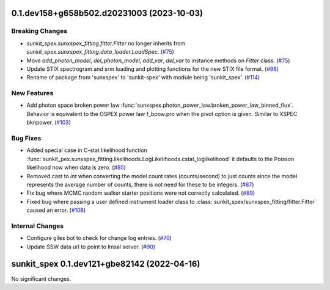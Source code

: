 0.1.dev158+g658b502.d20231003 (2023-10-03)
==========================================

Breaking Changes
----------------

- `sunkit_spex.sunxspex_fitting.fitter.Fitter` no longer inherits from `sunkit_spex.sunxspex_fitting.data_loader.LoadSpec`. (`#75 <https://github.com/sunpy/sunxspex/pull/75>`__)
- Move `add_photon_model`, `del_photon_model`, `add_var`, `del_var` to instance methods on `Fitter` class. (`#75 <https://github.com/sunpy/sunxspex/pull/75>`__)
- Update STIX spectrogram and srm loading and plotting functions for the new STIX file format. (`#98 <https://github.com/sunpy/sunxspex/pull/98>`__)
- Rename of package from 'sunxspex' to 'sunkit-spex' with module being 'sunkit_spex'. (`#114 <https://github.com/sunpy/sunxspex/pull/114>`__)


New Features
------------

- Add photon space broken power law :func:`sunxspex.photon_power_law.broken_power_law_binned_flux`. Behavior is equivalent to the OSPEX power law f_bpow.pro when the pivot option is given. Similar to XSPEC bknpower. (`#103 <https://github.com/sunpy/sunxspex/pull/103>`__)


Bug Fixes
---------

- Added special case in C-stat likelihood function :func:`sunkit_pex.sunxspex_fitting.likelihoods.LogLikelihoods.cstat_loglikelihood` it defaults to the Poisson likelihood now when data is zero. (`#85 <https://github.com/sunpy/sunxspex/pull/85>`__)
- Removed cast to `int` when converting the model count rates (counts/second) to just counts since the model represents the average number of counts, there is not need for these to be integers. (`#87 <https://github.com/sunpy/sunxspex/pull/87>`__)
- Fix bug where MCMC random walker starter positions were not correctly calculated. (`#89 <https://github.com/sunpy/sunxspex/pull/89>`__)
- Fixed bug where passing a user defined instrument loader class to :class:`sunkit_spex/sunxspex_fitting/fitter.Fitter` caused an error. (`#108 <https://github.com/sunpy/sunxspex/pull/108>`__)


Internal Changes
----------------

- Configure giles bot to check for change log entries. (`#70 <https://github.com/sunpy/sunxspex/pull/70>`__)
- Update SSW data url to point to lmsal server. (`#90 <https://github.com/sunpy/sunxspex/pull/90>`__)


sunkit_spex 0.1.dev121+gbe82142 (2022-04-16)
============================================

No significant changes.
